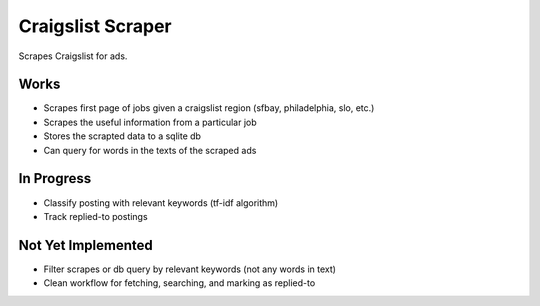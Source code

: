 Craigslist Scraper
==================
Scrapes Craigslist for ads.

Works
-----
- Scrapes first page of jobs given a craigslist region (sfbay, philadelphia, slo, etc.)
- Scrapes the useful information from a particular job
- Stores the scrapted data to a sqlite db
- Can query for words in the texts of the scraped ads

In Progress
-----------
- Classify posting with relevant keywords (tf-idf algorithm)
- Track replied-to postings

Not Yet Implemented
-------------------
- Filter scrapes or db query by relevant keywords (not any words in text)
- Clean workflow for fetching, searching, and marking as replied-to



